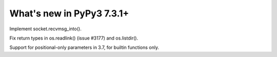 ==========================
What's new in PyPy3 7.3.1+
==========================

.. this is the revision after release-pypy3.6-v7.3.1
.. startrev: e81cea3ac65e

.. branch: py3-recvmsg_into

Implement socket.recvmsg_into().

.. branch: py3-posix-fixes

Fix return types in os.readlink() (issue #3177) and os.listdir().

.. branch: posonly-params

Support for positional-only parameters in 3.7, for builtin functions only.
